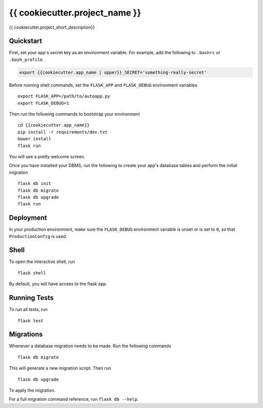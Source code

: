 ===============================
{{ cookiecutter.project_name }}
===============================

{{ cookiecutter.project_short_description}}


Quickstart
----------

First, set your app's secret key as an environment variable. For example,
add the following to ``.bashrc`` or ``.bash_profile``.

.. code-block:: bash

    export {{cookiecutter.app_name | upper}}_SECRET='something-really-secret'

Before running shell commands, set the ``FLASK_APP`` and ``FLASK_DEBUG``
environment variables ::

    export FLASK_APP=/path/to/autoapp.py
    export FLASK_DEBUG=1

Then run the following commands to bootstrap your environment ::

    cd {{cookiecutter.app_name}}
    pip install -r requirements/dev.txt
    bower install
    flask run

You will see a pretty welcome screen.

Once you have installed your DBMS, run the following to create your app's
database tables and perform the initial migration ::

    flask db init
    flask db migrate
    flask db upgrade
    flask run


Deployment
----------

In your production environment, make sure the ``FLASK_DEBUG`` environment
variable is unset or is set to ``0``, so that ``ProductionConfig`` is used.


Shell
-----

To open the interactive shell, run ::

    flask shell

By default, you will have access to the flask ``app``.


Running Tests
-------------

To run all tests, run ::

    flask test


Migrations
----------

Whenever a database migration needs to be made. Run the following commands ::

    flask db migrate

This will generate a new migration script. Then run ::

    flask db upgrade

To apply the migration.

For a full migration command reference, run ``flask db --help``.
